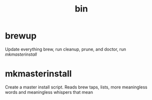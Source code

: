 #+TITLE: bin 
* brewup
Update everything brew, run cleanup, prune, and doctor,
run [[mkmasterinstall][mkmasterinstall]]

* mkmasterinstall
Create a master install script. Reads brew taps, lists, more meaningless words and meaningless whispers that mean
